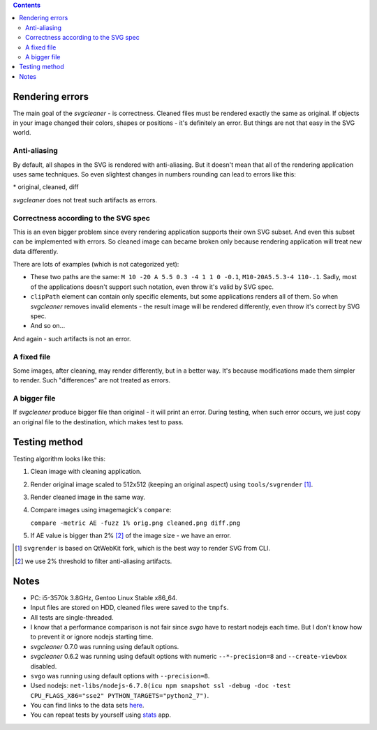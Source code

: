 .. contents::

Rendering errors
================

The main goal of the *svgcleaner* - is correctness. Cleaned files must be rendered exactly
the same as original. If objects in your image changed their colors, shapes or positions - it's
definitely an error. But things are not that easy in the SVG world.

Anti-aliasing
-------------

By default, all shapes in the SVG is rendered with anti-aliasing. But it doesn't mean that all
of the rendering application uses same techniques.
So even slightest changes in numbers rounding can lead to errors like this:

.. image:: images/compare_error.png

\* original, cleaned, diff

*svgcleaner* does not treat such artifacts as errors.

Correctness according to the SVG spec
-------------------------------------

This is an even bigger problem since every rendering application supports their own SVG subset.
And even this subset can be implemented with errors. So cleaned image can became broken
only because rendering application will treat new data differently.

There are lots of examples (which is not categorized yet):

- These two paths are the same: ``M 10 -20 A 5.5 0.3 -4 1 1 0 -0.1``, ``M10-20A5.5.3-4 110-.1``.
  Sadly, most of the applications doesn't support such notation, even throw it's valid by SVG spec.
- ``clipPath`` element can contain only specific elements, but some applications renders all of them.
  So when *svgcleaner* removes invalid elements - the result image will be rendered differently,
  even throw it's correct by SVG spec.
- And so on...

And again - such artifacts is not an error.

A fixed file
------------

Some images, after cleaning, may render differently, but in a better way. It's because
modifications made them simpler to render. Such "differences" are not treated as errors.

A bigger file
-------------

If *svgcleaner* produce bigger file than original - it will print an error.
During testing, when such error occurs, we just copy an original file to the destination,
which makes test to pass.

Testing method
==============

Testing algorithm looks like this:

1. Clean image with cleaning application.
#. Render original image scaled to 512x512 (keeping an original aspect) using ``tools/svgrender`` [1]_.
#. Render cleaned image in the same way.
#. Compare images using imagemagick's ``compare``:

   ``compare -metric AE -fuzz 1% orig.png cleaned.png diff.png``
#. If AE value is bigger than 2% [2]_ of the image size - we have an error.

.. [1] ``svgrender`` is based on QtWebKit fork, which is the best way to render SVG from CLI.

.. [2] we use 2% threshold to filter anti-aliasing artifacts.

Notes
=====

- PC: i5-3570k 3.8GHz, Gentoo Linux Stable x86_64.
- Input files are stored on HDD, cleaned files were saved to the ``tmpfs``.
- All tests are single-threaded.
- I know that a performance comparison is not fair since `svgo` have to restart nodejs
  each time. But I don't know how to prevent it or ignore nodejs starting time.
- *svgcleaner* 0.7.0 was running using default options.
- *svgcleaner* 0.6.2 was running using default options with numeric ``--*-precision=8``
  and ``--create-viewbox`` disabled.
- ``svgo`` was running using default options with ``--precision=8``.
- Used nodejs: ``net-libs/nodejs-6.7.0(icu npm snapshot ssl -debug -doc -test
  CPU_FLAGS_X86="sse2" PYTHON_TARGETS="python2_7")``.
- You can find links to the data sets `here <../tools/files-testing/README.md>`_.
- You can repeat tests by yourself using `stats <../tools/stats>`_ app.
